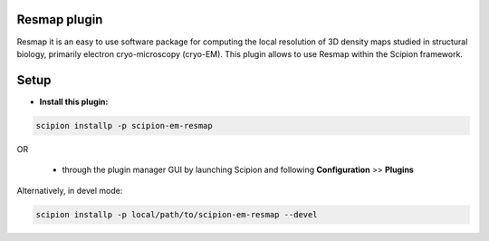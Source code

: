 =============
Resmap plugin
=============
Resmap it is an easy to use software package for computing the local resolution of 3D density maps studied in structural biology, primarily electron cryo-microscopy (cryo-EM).
This plugin allows to use Resmap within the Scipion framework.

=====
Setup
=====

- **Install this plugin:**

.. code-block::

    scipion installp -p scipion-em-resmap

OR

  - through the plugin manager GUI by launching Scipion and following **Configuration** >> **Plugins**

Alternatively, in devel mode:

.. code-block::

    scipion installp -p local/path/to/scipion-em-resmap --devel